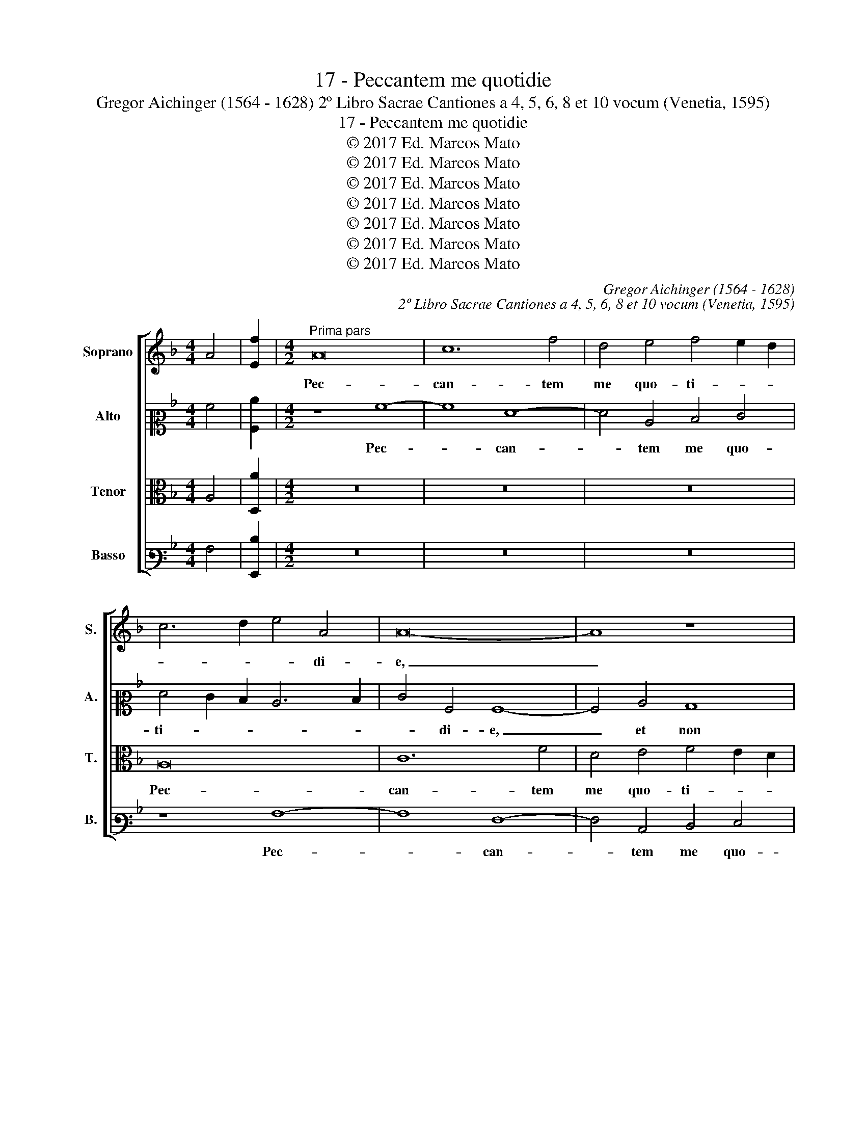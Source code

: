 X:1
T:17 - Peccantem me quotidie
T:Gregor Aichinger (1564 - 1628) 2º Libro Sacrae Cantiones a 4, 5, 6, 8 et 10 vocum (Venetia, 1595)
T:17 - Peccantem me quotidie
T:© 2017 Ed. Marcos Mato
T:© 2017 Ed. Marcos Mato
T:© 2017 Ed. Marcos Mato
T:© 2017 Ed. Marcos Mato
T:© 2017 Ed. Marcos Mato
T:© 2017 Ed. Marcos Mato
T:© 2017 Ed. Marcos Mato
C:Gregor Aichinger (1564 - 1628)
C:2º Libro Sacrae Cantiones a 4, 5, 6, 8 et 10 vocum (Venetia, 1595)
Z:© 2017 Ed. Marcos Mato
%%score [ 1 2 3 4 ]
L:1/8
M:4/4
K:F
V:1 treble nm="Soprano" snm="S."
V:2 alto2 nm="Alto" snm="A."
V:3 alto transpose=-12 nm="Tenor" snm="T."
V:4 bass3 nm="Basso" snm="B."
V:1
 A4 | [Ef]2 |[M:4/2]"^Prima pars" A16 | c12 f4 | d4 e4 f4 e2 d2 | c6 d2 e4 A4 | A16- | A8 z8 | %8
w: ||Pec-|can- tem|me quo- ti- * *|* * * di-|e,|_|
 z4 G4 c8 | A8 A8- | A4 F4 F4 E4 | F4 G4 A6 G2 | A2 B2 c6 B2 A4- | A2 GF G4 A4 A4 | A4 c4 c8- | %15
w: quo- ti-|di- e,|_ et non me|poe- ni- ten- *||* * * * tem, et|non me poe-|
 c4 B4 A8 | A16 | z8 d8- | d4 d4 f8 | e8 z4 c4 | c4 d4 e8 | z8 z4 f4- | f2 d4 e2 f8 | z16 | %24
w: * ni- ten-|tem,|ti-|* mor mor-|tis con-|tur- bat me,|con-|* tur- bat me.||
 z8 c8- | c4 B4 A4 G4 | F8 c8 | z8 c8 | d4 f8 e4 | d6 d2 c8 | z16 | z4 f8 e4 | d4 c4 B8 | %33
w: Qui-|* a in in-|fer- no|nul-|la est re-|dem- pti- o,||qui- a|in in- fer-|
 F4 F4 G4 B4- | B4 A2 G2 A4 A4 | B4 d8 c2 B2 | d2 c2 c8 =B4 | c8 z2 c4 c2 | c4 c4 d8 | e8 f8 | %40
w: no nul- la est|_ _ _ _ re-|dem- * * *|* * * pti-|o. Mi- se-|re- re me-|i, De-|
 e8 d8 | z4 e4 f4 d4 | A12 e4 | f4 d4 ^c8 | z4 d8 d4 | d4 c4 B8- | B4 A4 G8 | ^F8 z8 | %48
w: * us,|et sal- va|me, et|sal- va me,|mi- se-|re- re me-|* i, De-|us,|
 z4 d4 =f4 d4 | A12 e4 | f4 d4 e4 A4- | A4 d8 ^c4 | d16- | d16 ||"^Secunda pars" f16 | d12 c4 | %56
w: et sal- va|me, et|sal- va me, et|_ sal- va|me.|_|Com-|mis- sa|
 c4 =B4 c6 c2 | A4 f8 e4- | e2 d2 d8 ^c4 | d8 =c4 A4- | A4 =B4 c8- | c4 F4 _B8 | A16- | A8 z4 A4 | %64
w: me- a, Do- mi-|ne, com- mis-|* * * sa|me- a, Do-|* mi- ne,|_ pa- ves-|co,|_ et|
 A4 d4 c8 | f12 e4 | d8 A4 B4- | B4 A4 G8- | G8 ^F8- | F8 z4 A4 | A6 A2 =F4 G4- | G4 A4 B8 | %72
w: an- te te|e- ru-|bes- co, e-|* ru- bes-|* co.|_ Dum|ve- ne- ris iu-|* di- ca-|
 A8 z8 | z4 f4 d4 e4 | f12 e4 | d8 c8 | z8 A8 | A6 A2 F4 G4- | G4 A4 B8- | B8 A8 | z4 d4 B4 c4 | %81
w: re,|no- li me|con- dem-|na- re.|Dum|ve- ne- ris iu-|* di- ca-|* re,|no- li me|
 d12 c4- | c4 B4 A8 | A16- | A8 z8 | z4 f4 d4 e4 | f12 e4 | d8 c8 | z8 z4 c4 | A4 B4 c8- | %90
w: con- *|* dem- na-|re,|_|no- li me|con- dem-|na- re,|no-|li me con-|
 c4 c4 B8 | A16- | A16- | A16 |] %94
w: * dem- na-|re.|_||
V:2
 A4 | [A,c]2 |[M:4/2] z8 A8- | A8 F8- | F4 C4 D4 E4 | F4 E2 D2 C6 D2 | E4 A,4 A,8- | A,4 C4 B,8 | %8
w: ||Pec-|* can-|* tem me quo-|ti- * * * *|* di- e,|_ et non|
 A,4 C6 D2 E4- | E4 D4 D4 ^C4 | D8 z8 | z8 z4 F4 | F4 G4 F4 E4 | D8 C4 c4 | c6 B2 A4 A4 | %15
w: me poe- * *|* ni- ten- *|tem,|et|non me poe- ni-|ten- tem, et|non me poe- ni-|
 G6 F2 E8 | F8 E8 | E4 A8 G2 F2 | G8 A8- | A8 z4 A4 | A4 =B4 c4 z2 C2 | C4 D4 E4 A4 | F4 G4 A6 B2 | %23
w: ten- * *|tem, ti-|mor mor- * *|* tis|_ con-|tur- bat me, con-|tur- bat me, con-|tur- bat me. _|
 c8 z4 C4 | D4 F8 E4 | D6 D2 C4 c4- | c4 B4 A4 G4 | F8 C8 | F8 A4 c4- | c4 B4 A6 A2 | G8 z4 G4 | %31
w: _ Nul-|la est re-|dem- pti- o, qui-|* a in in-|fer- no,|nul- la est|_ re- dem- pti-|o, nul-|
 A8 c6 BA | B4 A4 G4 D4- | D4 C4 B,8 | F8 z4 F4 | G4 B8 A2 G2 | A4 G4 F6 F2 | G4 A8 A4 | A4 G4 F8 | %39
w: la est _ _|_ re- dem- *|* pti- o,|_ nul-|la est _ _|_ re- dem- pti-|o. Mi- se-|re- re me-|
 E12 D4- | D4 ^C4 D4 A4 | =c4 A4 D4 F4- | F4 F4 F4 E4 | D2 E2 F2 G2 A8 | F4 B4 A4 F4 | G8 G8 | %46
w: i, De-|* * us, et|sal- va me, mi-|* se- re- re|me- * * * *|i, De- us, et|sal- va|
 D8 z8 | z4 D4 _E4 C4 | D8 z4 A,4- | A,4 D8 C4 | A,4 F4 E8 | F8 A4 A4 | F8 B8 | A16 || z8 A8- | %55
w: me,|et sal- va|me, et|_ sal- va-|me, et sal-|va me, et|sal- va|me.|Com-|
 A8 A8- | A4 G4 F4 E4 | F6 G2 A2 B2 c4- | c4 B4 A8- | A4 G8 F4- | F4 D4 G8 | A12 G4- | %62
w: * mis-|* sa me- a,|Do- * * * *|* mi- ne,|_ pa- ves-|* * co,|pa- ves-|
 G2 F2 F2 ED E8 | F16 | z8 A8 | A4 B4 c8 | A4 D4 D8 | F4 F8 E4 | D16 | A,8 z8 | z16 | z16 | %72
w: |co,|et|an- te te|e- ru- bes-|co, e- ru-|bes-|co.|||
 z4 F4 D4 E4 | F12 E4 | D8 C8 | z4 D4 E4 F4 | G4 F4 E8 | F8 z4 E4 | D4 C4 G8- | G4 F4 E8 | %80
w: No- li me|con- dem-|na- re,|no- li me|con- dem- na-|re, no-|li me con-|* dem- na-|
 D8 z4 A4 | F4 G4 A8- | A4 G8 F4 | E8 F4 C4 | C4 c4 A4 B4- | B4 A8 G4 | A4 A4 A6 A2 | A8 A8- | %88
w: re, no-|li me con-|* * dem-|na- re, dum|ve- ne- ris iu-|* di- ca-|re, dum ve- ne-|ris iu-|
 A4 G2 F2 E4 E4 | F4 G4 A4 A4 | G4 F8 E2 D2 | C4 F4 D4 E4 | F4 E4 D3 E F4 | E16 |] %94
w: * * * * di-|ca- * re, no-|li me, _ _|_ no- li me|con- dem- na- * *|re.|
V:3
 A,4 | [D,A]2 |[M:4/2] z16 | z16 | z16 | A,16 | C12 F4 | D4 E4 F4 E2 D2 | C6 D2 E4 A,4 | F8 E8 | %10
w: |||||Pec-|can- tem|me quo- ti- * *|* * * di-|e, pec-|
 F4 D4 C8- | C4 B,4 C4 D4 | C16 | z8 z4 F4 | F4 G4 F8 | E4 D6"^#" ^C"^§"=B, C4 | D8 ^C8- | %17
w: can- tem me|_ quo- ti- di-|e,|et|non me pe-|ni- ten- * * *|tem, ti-|
 C4"^#" ^C4 D8- | D16 | ^C8 E8 | F4 D4 =C4 G,4 | A,4 =B,4 C4 z2 C2 | D4 _B,4 C4 A,4- | %23
w: * mor mor-||tis con-|tur- bat me, con-|tur- bat me, con-|tur- bat me. Qui-|
 A,4 G,4 F,4 E,4 | D,8 A,8 | F12 E4 | D4 D4 C8 | A,4 A,4 A,4 C4- | C4 =B,4 C6 C2 | G4 D4 F4 E4- | %30
w: * a in in-|fer- no,|qui- a|in in- fer-|no nul- la est|_ re- dem- pti-|o, nul- la est|
 E4 D4 C4 B,4 | C16 | z8 z4 G,4 | D4 F8 E4 | D4 C4 C8 | z4 B,4 D4 F4- | F4 E4 D4 D4 | C4 C8 C4 | %38
w: _ re- dem- pti-|o,|nul-|la est re-|dem- pti- o,|nul- la est|_ re- dem- pti-|o. Mi- se-|
 C4 G,4 A,8- | A,4 A,4 A,8 | A,4 E4 F4 D4 | A,8 z4 D4- | D4 D4 D4 C4 | B,8 A,8 | %44
w: re- re me-|* i, De-|us, et sal- va|me, mi-|* se- re- re|me- i,|
 D6 E2 F2 E2 D2 C2 | B,4 C4 D8 | z4 A,4 B,4 G,4 | A,6 B,2 C4 A,4 | B,4 B,4 A,4 F4- | F4 F4 F4 E4 | %50
w: De- * * * * *|* * us,|et sal- va|me, _ _ et|sal- va me, mi-|* se- re- re|
 D8 ^C8 | D8 E8 | z4 D8 G4- | G4 ^F4 F8 || z8 D8 | F12 E4 | D8 C8 | D12 C4 | G4 G4 F4 E4 | %59
w: me- i,|De- us,|et sal-|* va me.|Com-|mis- sa|me- a,|Do- mi-|ne, com- mis- sa|
 D8 E4 D4- | D4 F8 E4 | C4 D8 E4- | E2 D2 D8 ^C4 | D4 A,4 A,4 D4 | C4 F8 E4 | D8 C8 | F8 F4 B,4 | %67
w: me- a, Do-|* * mi-|ne, pa- ves-||co, et an- te|te\_e- ru- bes-|co, et|an- te te|
 C4 D8 C4 | B,8 A,8 | z4 D4 D6 D2 | C4 D8 C4 | B,2 A,2 A,8 G,4 | A,16- | A,16 | z4 A4 A6 A2 | %75
w: e- * ru-|bes- co.|Cum ve- ne-|ris iu- di-|ca- * * *|re,|_|cum ve- ne-|
 F4 G8 F4 | E2 D2 D8 ^C4 | D4 F4 D4 E4 | z4 F8 E4 | D8 ^C8 | z4 F4 G4 F4 | D6 E2 F8 | D8 ^C4 D4- | %83
w: ris iu- di-|ca- * * *|re, no- li me|con- dem-|na- re,|no- li me|con- * *|dem- na- *|
 D4 ^C4 D4 E4 | F4 E4 D8 | B,4 C4 D8 | C4 F4 D4 E4 | F12 E4 | D8 C8- | C16 | z4 A,4 F,4 G,4 | %91
w: * * re. Dum|ve- ne- ris|iu- di- ca-|re, no- li me|con- dem-|na- re,|_|no- li me|
 A,4 D,4 A,8 | A,4 A4 F4 D4- | D4 ^C4 C8 |] %94
w: con- dem- na-|re, con- dem- na-|* * re.|
V:4
 A,4 | [G,,D]2 |[M:4/2] z16 | z16 | z16 | z8 A,8- | A,8 F,8- | F,4 C,4 D,4 E,4 | F,4 E,2 D,2 C,8 | %9
w: |||||Pec-|* can-|* tem me quo-|ti- * * *|
 D,8 A,,8 | D,8 A,8- | A,4 G,4 F,8 | F,4 E,4 A,8 | B,8 A,4 F,4 | F,4 E,4 F,8 | G,8 A,8 | D,8 A,8- | %17
w: * di-|e, et|_ non me|pe- ni- ten-|* tem, et|non me pe-|ni- ten-|tem, ti-|
 A,4 A,4 B,8- | B,8 A,8- | A,16 | z8 C,8 | F,4 D,4 C,4 F,4 | B,4 G,4 F,4 F,4- | F,4 E,4 D,4 C,4 | %24
w: * mor mor-|* tis|_|con-|tur- bat me, con-|tur- bat me. Qui-|* a in in-|
 B,,8 A,,8 | z16 | z8 z4 C,4 | D,4 F,8 E,4 | D,6 D,2 C,8 | z4 G,4 A,4 C4- | C4 B,4 A,4 G,4 | %31
w: fer- no||nul-|la est re-|dem- pti- o,|nul- la est|_ re- dem- pti-|
 F,6 G,2 A,8 | z4 F,4 G,4 B,4- | B,4 A,4 G,4 G,4 | F,16 | z16 | z16 | z4 F,8 F,4 | F,4 E,4 D,8 | %39
w: o, _ _|nul- la est|_ re- dem- pti-|o.|||Mi- se-|re- re me-|
 ^C,8 D,8 | A,,8 D,8 | z16 | z16 | z8 z4 A,4 | B,4 G,4 D,8 | G,12 G,4 | G,4 F,4 _E,8 | D,8 C,8 | %48
w: i, De-|* us,|||et|sal- va me,|mi- se-|re- re me-|i, De-|
 B,,8 D,8 | F,4 D,4 A,,8 | D,8 A,8 | F,4 D,4 A,,4 A,4 | B,8 G,8 | D,16 || z8 D,8- | D,8 F,8- | %56
w: us, et|sal- va me,|et _|sal- va me, et|sal- va|me.|Com-|* mis-|
 F,4 G,4 A,8 | D,4 D,8 A,4 | G,4 G,4 A,8 | =B,8 C4 D4 | D,8 C,8 | F,8 G,8 | A,16 | D,16 | %64
w: * sa me-|a, Do- mi-|ne, com- mis-|sa me- a,|Do- mi-|ne, pa-|ves-|co,|
 F,8 F,8- | F,4 G,4 A,8 | D,8 D,4 G,4 | F,8 G,8- | G,4 G,,4 D,8 | D,16 | z16 | z4 F,4 D,4 E,4 | %72
w: et an-|* te te,|et an- te|te e-|* ru- bes-|co.||No- li me|
 F,12 E,4 | D,12 ^C,4 | D,8 A,8 | B,6 B,2 C4 A,4 | G,8 A,8 | D,4 D6 D2 C4 | B,4 A,4 G,8- | %79
w: con- dem-|na- *|re, dum|ve- ne- ris iu-|di- ca-|re, no- li me|con- dem- na-|
 G,8 A,8 | z4 B,4 G,4 A,4 | B,6 A,G, F,8- | F,4 G,4 A,8- | A,8 D,4 A,4 | A,6 A,2 F,4 G,4- | %85
w: * re,|no- li me|con- * * *|* dem- na-|* re, dum|ve- ne- ris iu-|
 G,4 A,4 B,8 | A,4 D,8 ^C,4 | D,8 A,,4 A,4 | F,4 G,4 A,8- | A,4 G,4 F,8 | E,4 F,4 D,4 E,4 | %91
w: * di- ca-|re, iu- di-|ca- re, no-|li me con-|* dem- na-|re, no- li me|
 F,12 E,4 | D,4 ^C,4 D,8 | A,16 |] %94
w: con- *|* dem- na-|re.|

